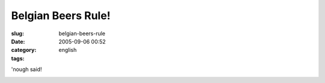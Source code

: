 Belgian Beers Rule!
###################
:slug: belgian-beers-rule
:date: 2005-09-06 00:52
:category:
:tags: english

'nough said!

|St. Sebastiaan Beer|

.. |St. Sebastiaan Beer| image:: http://static.flickr.com/25/40659952_35aed3a334.jpg

